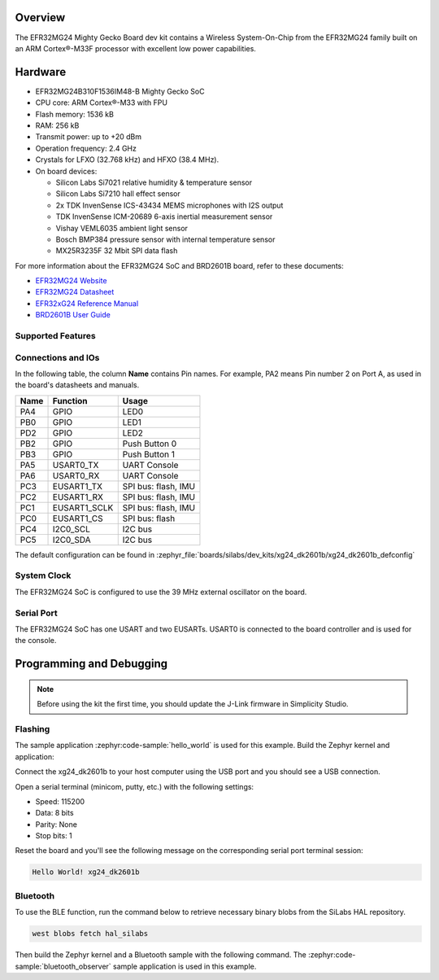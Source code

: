 .. zephyr:board:: xg24_dk2601b

Overview
********

The EFR32MG24 Mighty Gecko Board dev kit contains
a Wireless System-On-Chip from the EFR32MG24 family built on an
ARM Cortex®-M33F processor with excellent low power capabilities.

Hardware
********

- EFR32MG24B310F1536IM48-B Mighty Gecko SoC
- CPU core: ARM Cortex®-M33 with FPU
- Flash memory: 1536 kB
- RAM: 256 kB
- Transmit power: up to +20 dBm
- Operation frequency: 2.4 GHz
- Crystals for LFXO (32.768 kHz) and HFXO (38.4 MHz).
- On board devices:

  - Silicon Labs Si7021 relative humidity & temperature sensor
  - Silicon Labs Si7210 hall effect sensor
  - 2x TDK InvenSense ICS-43434 MEMS microphones with I2S output
  - TDK InvenSense ICM-20689 6-axis inertial measurement sensor
  - Vishay VEML6035 ambient light sensor
  - Bosch BMP384 pressure sensor with internal temperature sensor
  - MX25R3235F 32 Mbit SPI data flash

For more information about the EFR32MG24 SoC and BRD2601B board, refer to these
documents:

- `EFR32MG24 Website`_
- `EFR32MG24 Datasheet`_
- `EFR32xG24 Reference Manual`_
- `BRD2601B User Guide`_

Supported Features
==================

.. zephyr:board-supported-hw::

Connections and IOs
===================

In the following table, the column **Name** contains Pin names. For example, PA2
means Pin number 2 on Port A, as used in the board's datasheets and manuals.

+------+--------------+---------------------+
| Name | Function     | Usage               |
+======+==============+=====================+
| PA4  | GPIO         | LED0                |
+------+--------------+---------------------+
| PB0  | GPIO         | LED1                |
+------+--------------+---------------------+
| PD2  | GPIO         | LED2                |
+------+--------------+---------------------+
| PB2  | GPIO         | Push Button 0       |
+------+--------------+---------------------+
| PB3  | GPIO         | Push Button 1       |
+------+--------------+---------------------+
| PA5  | USART0_TX    | UART Console        |
+------+--------------+---------------------+
| PA6  | USART0_RX    | UART Console        |
+------+--------------+---------------------+
| PC3  | EUSART1_TX   | SPI bus: flash, IMU |
+------+--------------+---------------------+
| PC2  | EUSART1_RX   | SPI bus: flash, IMU |
+------+--------------+---------------------+
| PC1  | EUSART1_SCLK | SPI bus: flash, IMU |
+------+--------------+---------------------+
| PC0  | EUSART1_CS   | SPI bus: flash      |
+------+--------------+---------------------+
| PC4  | I2C0_SCL     | I2C bus             |
+------+--------------+---------------------+
| PC5  | I2C0_SDA     | I2C bus             |
+------+--------------+---------------------+

The default configuration can be found in
:zephyr_file:`boards/silabs/dev_kits/xg24_dk2601b/xg24_dk2601b_defconfig`

System Clock
============

The EFR32MG24 SoC is configured to use the 39 MHz external oscillator on the
board.

Serial Port
===========

The EFR32MG24 SoC has one USART and two EUSARTs.
USART0 is connected to the board controller and is used for the console.

Programming and Debugging
*************************

.. zephyr:board-supported-runners::

.. note::
   Before using the kit the first time, you should update the J-Link firmware
   in Simplicity Studio.

Flashing
========

The sample application :zephyr:code-sample:`hello_world` is used for this example.
Build the Zephyr kernel and application:

.. zephyr-app-commands::
   :zephyr-app: samples/hello_world
   :board: xg24_dk2601b
   :goals: build

Connect the xg24_dk2601b to your host computer using the USB port and you
should see a USB connection.

Open a serial terminal (minicom, putty, etc.) with the following settings:

- Speed: 115200
- Data: 8 bits
- Parity: None
- Stop bits: 1

Reset the board and you'll see the following message on the corresponding serial port
terminal session:

.. code-block:: console

   Hello World! xg24_dk2601b

Bluetooth
=========

To use the BLE function, run the command below to retrieve necessary binary
blobs from the SiLabs HAL repository.

.. code-block:: console

   west blobs fetch hal_silabs

Then build the Zephyr kernel and a Bluetooth sample with the following
command. The :zephyr:code-sample:`bluetooth_observer` sample application is used in
this example.

.. zephyr-app-commands::
   :zephyr-app: samples/bluetooth/observer
   :board: xg24_dk2601b
   :goals: build

.. _EFR32MG24 Website:
   https://www.silabs.com/wireless/zigbee/efr32mg24-series-2-socs#

.. _EFR32MG24 Datasheet:
   https://www.silabs.com/documents/public/data-sheets/efr32mg24-datasheet.pdf

.. _EFR32xG24 Reference Manual:
   https://www.silabs.com/documents/public/reference-manuals/efr32xg24-rm.pdf

.. _BRD2601B User Guide:
   https://www.silabs.com/documents/public/user-guides/ug524-brd2601b-user-guide.pdf
